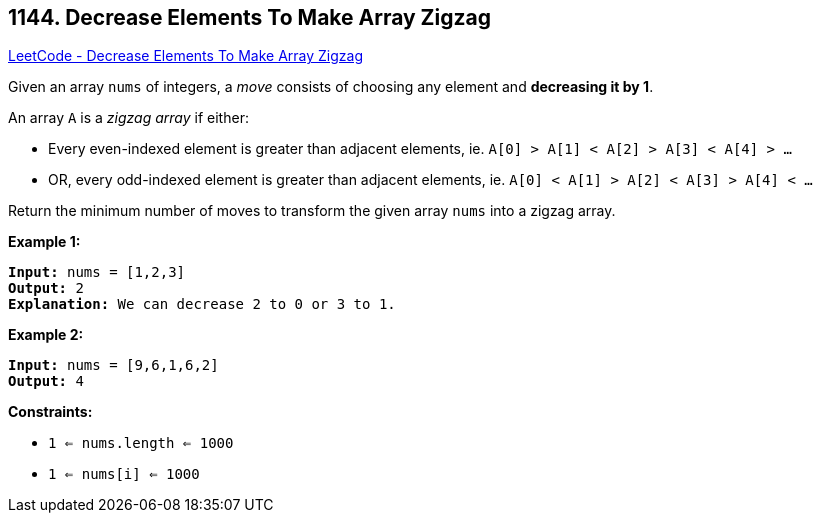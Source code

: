 == 1144. Decrease Elements To Make Array Zigzag

https://leetcode.com/problems/decrease-elements-to-make-array-zigzag/[LeetCode - Decrease Elements To Make Array Zigzag]

Given an array `nums` of integers, a _move_ consists of choosing any element and *decreasing it by 1*.

An array `A` is a _zigzag array_ if either:


* Every even-indexed element is greater than adjacent elements, ie. `A[0] > A[1] < A[2] > A[3] < A[4] > ...`
* OR, every odd-indexed element is greater than adjacent elements, ie. `A[0] < A[1] > A[2] < A[3] > A[4] < ...`


Return the minimum number of moves to transform the given array `nums` into a zigzag array.

 
*Example 1:*

[subs="verbatim,quotes,macros"]
----
*Input:* nums = [1,2,3]
*Output:* 2
*Explanation:* We can decrease 2 to 0 or 3 to 1.
----

*Example 2:*

[subs="verbatim,quotes,macros"]
----
*Input:* nums = [9,6,1,6,2]
*Output:* 4
----

 
*Constraints:*


* `1 <= nums.length <= 1000`
* `1 <= nums[i] <= 1000`


